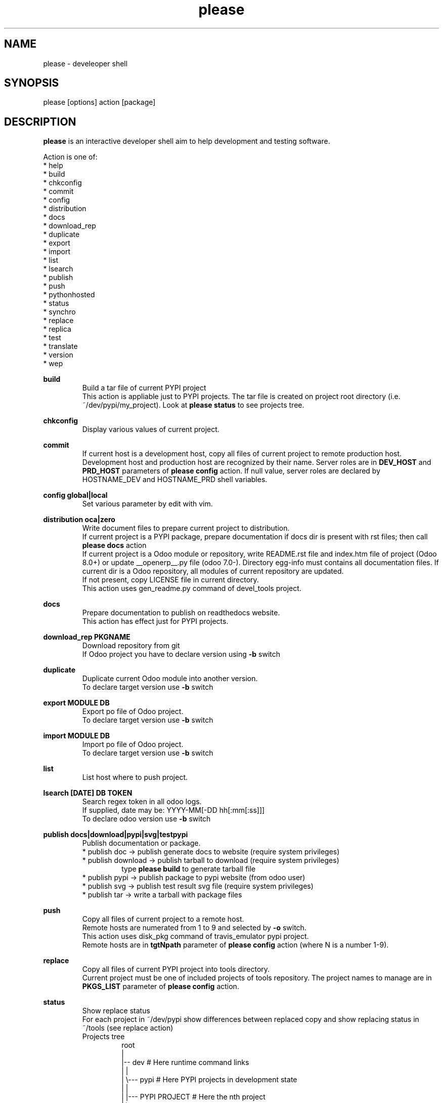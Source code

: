 .\" Manpage for please.
.\" Contact antoniomaria.vigliotti@gmail.com to correct errors or typos.
.TH please 8
.SH NAME
please \- develeoper shell
.SH SYNOPSIS
please [options] action [package]
.SH DESCRIPTION
\fBplease\fR is an interactive developer shell aim to help development and testing software.
.P
Action is one of:
.br
* help
.br
* build
.br
* chkconfig
.br
* commit
.br
* config
.br
* distribution
.br
* docs
.br
* download_rep
.br
* duplicate
.br
* export
.br
* import
.br
* list
.br
* lsearch
.br
* publish
.br
* push
.br
* pythonhosted
.br
* status
.br
* synchro
.br
* replace
.br
* replica
.br
* test
.br
* translate
.br
* version
.br
* wep
.P
\fBbuild\fR
.RS
Build a tar file of current PYPI project
.br
This action is appliable just to PYPI projects. The tar file is created on project root directory (i.e. ~/dev/pypi/my_project).
Look at \fBplease status\fR to see projects tree.
.RE
.P
\fBchkconfig\fR
.RS
Display various values of current project.
.RE
.P
\fBcommit\fR
.RS
If current host is a development host, copy all files of current project to remote production host.
Development host and production host are recognized by their name.
Server roles are in \fBDEV_HOST\fR and \fBPRD_HOST\fR parameters of \fBplease config\fR action.
If null value, server roles are declared by HOSTNAME_DEV and HOSTNAME_PRD shell variables.
.RE
.P
\fBconfig global|local\fR
.RS
Set various parameter by edit with vim.
.RE
.P
\fBdistribution oca|zero\fR
.RS
Write document files to prepare current project to distribution.
.br
If current project is a PYPI package, prepare documentation if docs dir is present with rst files; then call \fBplease docs\fR action
.br
If current project is a Odoo module or repository, write README.rst file and index.htm file of project (Odoo 8.0+) or update __openerp__.py file (odoo 7.0-).
Directory egg-info must contains all documentation files.
If current dir is a Odoo repository, all modules of current repository are updated.
.br
If not present, copy LICENSE file in current directory.
.br
This action uses gen_readme.py command of devel_tools project.
.RE
.P
\fBdocs\fR
.RS
Prepare documentation to publish on readthedocs website.
.br
This action has effect just for PYPI projects.
.RE
.P
\fBdownload_rep PKGNAME\fR
.RS
Download repository from git
.br
If Odoo project you have to declare version using \fB-b\fR switch
.RE
.P
\fBduplicate\fR
.RS
Duplicate current Odoo module into another version.
.br
To declare target version use \fB-b\fR switch
.RE
.P
\fBexport MODULE DB\fR
.RS
Export po file of Odoo project.
.br
To declare target version use \fB-b\fR switch
.RE
.P
\fBimport MODULE DB\fR
.RS
Import po file of Odoo project.
.br
To declare target version use \fB-b\fR switch
.RE
.P
\fBlist\fR
.RS
List host where to push project.
.RE
.P
\fBlsearch [DATE] DB TOKEN\fR
.RS
Search regex token in all odoo logs.
.br
If supplied, date may be: YYYY-MM[-DD hh[:mm[:ss]]]
.br
To declare odoo version use \fB-b\fR switch
.RE
.P
\fBpublish docs|download|pypi|svg|testpypi\fR
.RS
Publish documentation or package.
.br
* publish doc      -> publish generate docs to website (require system privileges)
.br
* publish download -> publish tarball to download (require system privileges)
.RS
type \fBplease build\fR to generate tarball file
.RE
* publish pypi     -> publish package to pypi website (from odoo user)
.br
* publish svg      -> publish test result svg file (require system privileges)
.br
* publish tar      -> write a tarball with package files
.RE
.P
\fBpush\fR
.RS
Copy all files of current project to a remote host.
.br
Remote hosts are numerated from 1 to 9 and selected by \fB-o\fR switch.
.br
This action uses disk_pkg command of travis_emulator pypi project.
.br
Remote hosts are in \fBtgtNpath\fR parameter of \fBplease config\fR action (where N is a number 1-9).
.RE
.P
\fBreplace\fR
.RS
Copy all files of current PYPI project into tools directory.
.br
Current project must be one of included projects of tools repository. The project names to manage are in \fBPKGS_LIST\fR parameter of \fBplease config\fR action.
.RE
.P
\fBstatus\fR
.RS
Show replace status
.br
For each project in ~/dev/pypi show differences between replaced copy and show replacing status in ~/tools (see replace action)
.br
    Projects tree
.br
.RS
root
.br
|
.br
|-- dev                     # Here runtime command links
.br
|   |
.br
|   \\--- pypi               # Here PYPI projects in development state
.br
|        |
.br
|        |--- PYPI PROJECT  # Here the nth project
.br
|        \\--- ...
.br
|
.br
\\--- tools                  # Here gitted or ready to git projects copy
.br
     |
.br
     |--- PYPI PROJECT      # Here nth project
.br
     \\--- ...
.RE
.RE
.P
\fBsynchro oca|zero COMMIT-MESSAGE\fR
.RS
Update documentation (please distribution), execute \fBgit commit\fR an then \fNgit push\fR
.br
This action is appliable just to PYPI projects. After this action, current project is pushed on to git repository.
.RE
.P
\fBtranslate MODULE DB\fR
.RS
Translate po file of Odoo project
.br
To declare target version use \fB-b\fR switch
.SH OPTIONS
.TP
.BR \-L \fIfilename\fR
Trace file name. Default is /var/log/product.log if user is root, otherwise is ~/product.log
.TP
.BR \-n
Do nothing (dry-run)
.TP
.TP
.BR \-q
Quiet mode
.TP
.BR \-V
Show version
.TP
.BR \-v
Verbose mode
.TP
.BR \-y
assume yes
.SH EXAMPLES
please docs
.SH BUGS
No known bugs.
.SH AUTHOR
Antonio Maria Vigliotti (antoniomaria.vigliotti@gmail.com)
